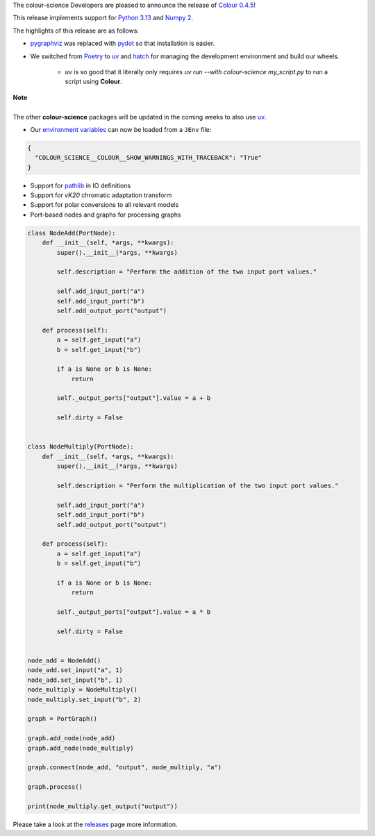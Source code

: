 .. title: Colour 0.4.5 is available!
.. slug: colour-045-is-available
.. date: 2024-10-10 09:24:11 UTC+01:00
.. tags: colour, colour science, release
.. category:
.. link:
.. description:
.. type: text

The colour-science Developers are pleased to announce the release of
`Colour 0.4.5 <https://github.com/colour-science/colour/releases/tag/v0.4.5>`__!

.. TEASER_END

This release implements support for `Python 3.13 <https://docs.python.org/3/whatsnew/3.13.html>`__ and `Numpy 2 <https://numpy.org/devdocs/release/2.0.0-notes.html>`__.

The highlights of this release are as follows:

- `pygraphviz <https://pygraphviz.github.io>`__ was replaced with `pydot <https://github.com/pydot/pydot>`__ so that installation is easier.
- We switched from `Poetry <https://python-poetry.org>`__ to `uv <https://docs.astral.sh/uv>`__ and `hatch <http://hatch.pypa.io>`__ for managing the development environment and build our wheels.

    - *uv* is so good that it literally only requires `uv run --with colour-science my_script.py` to run a script using **Colour**.

.. class:: alert alert-dismissible alert-info

    | **Note**
    |
    | The other **colour-science** packages will be updated in the coming weeks to also use `uv <https://docs.astral.sh/uv>`__.

- Our `environment variables <https://colour.readthedocs.io/en/develop/advanced.html#environment>`__ can now be loaded from a ``JEnv`` file:

.. code:: json

    {
      "COLOUR_SCIENCE__COLOUR__SHOW_WARNINGS_WITH_TRACEBACK": "True"
    }

- Support for `pathlib <https://docs.python.org/3/library/pathlib.html>`__ in IO definitions
- Support for *vK20* chromatic adaptation transform
- Support for polar conversions to all relevant models
- Port-based nodes and graphs for processing graphs

.. code:: python

    class NodeAdd(PortNode):
        def __init__(self, *args, **kwargs):
            super().__init__(*args, **kwargs)

            self.description = "Perform the addition of the two input port values."

            self.add_input_port("a")
            self.add_input_port("b")
            self.add_output_port("output")

        def process(self):
            a = self.get_input("a")
            b = self.get_input("b")

            if a is None or b is None:
                return

            self._output_ports["output"].value = a + b

            self.dirty = False


    class NodeMultiply(PortNode):
        def __init__(self, *args, **kwargs):
            super().__init__(*args, **kwargs)

            self.description = "Perform the multiplication of the two input port values."

            self.add_input_port("a")
            self.add_input_port("b")
            self.add_output_port("output")

        def process(self):
            a = self.get_input("a")
            b = self.get_input("b")

            if a is None or b is None:
                return

            self._output_ports["output"].value = a * b

            self.dirty = False


    node_add = NodeAdd()
    node_add.set_input("a", 1)
    node_add.set_input("b", 1)
    node_multiply = NodeMultiply()
    node_multiply.set_input("b", 2)

    graph = PortGraph()

    graph.add_node(node_add)
    graph.add_node(node_multiply)

    graph.connect(node_add, "output", node_multiply, "a")

    graph.process()

    print(node_multiply.get_output("output"))

Please take a look at the `releases <https://github.com/colour-science/colour/releases/tag/v0.4.5>`__
page more information.
